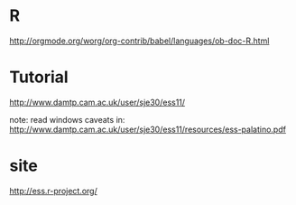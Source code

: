 

* R
:PROPERTIES:
:ID:       987a8842-c936-4e19-8301-fbae3bf2f075
:PUBDATE:  <2015-10-07 Wed 17:37>
:END:

http://orgmode.org/worg/org-contrib/babel/languages/ob-doc-R.html


* Tutorial
:PROPERTIES:
:ID:       2aafd8e8-e7d5-462c-8bb5-8526f190d0b6
:PUBDATE:  <2015-10-07 Wed 17:37>
:END:

http://www.damtp.cam.ac.uk/user/sje30/ess11/

note: read windows caveats in: http://www.damtp.cam.ac.uk/user/sje30/ess11/resources/ess-palatino.pdf

* site
:PROPERTIES:
:ID:       cc32dbac-6155-48d2-8a24-cedcfc4ce808
:PUBDATE:  <2015-10-07 Wed 17:37>
:END:

http://ess.r-project.org/
